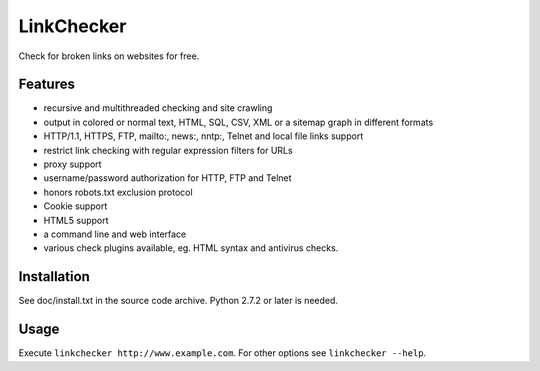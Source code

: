 LinkChecker
============

|Build Status|_ |Latest Version|_ |License|_

.. |Build Status| image:: https://travis-ci.org/wummel/linkchecker.svg?branch=master
.. _Build Status: https://travis-ci.org/wummel/linkchecker
.. |Latest Version| image:: http://img.shields.io/pypi/v/LinkChecker.svg
.. _Latest Version: https://pypi.python.org/pypi/LinkChecker
.. |License| image:: http://img.shields.io/badge/license-GPL2-d49a6a.svg
.. _License: http://opensource.org/licenses/GPL-2.0

Check for broken links on websites for free.

Features
---------

- recursive and multithreaded checking and site crawling
- output in colored or normal text, HTML, SQL, CSV, XML or a sitemap graph in different formats
- HTTP/1.1, HTTPS, FTP, mailto:, news:, nntp:, Telnet and local file links support
- restrict link checking with regular expression filters for URLs
- proxy support
- username/password authorization for HTTP, FTP and Telnet
- honors robots.txt exclusion protocol
- Cookie support
- HTML5 support
- a command line and web interface
- various check plugins available, eg. HTML syntax and antivirus checks.

Installation
-------------
See doc/install.txt in the source code archive.
Python 2.7.2 or later is needed.

Usage
------
Execute ``linkchecker http://www.example.com``.
For other options see ``linkchecker --help``.
